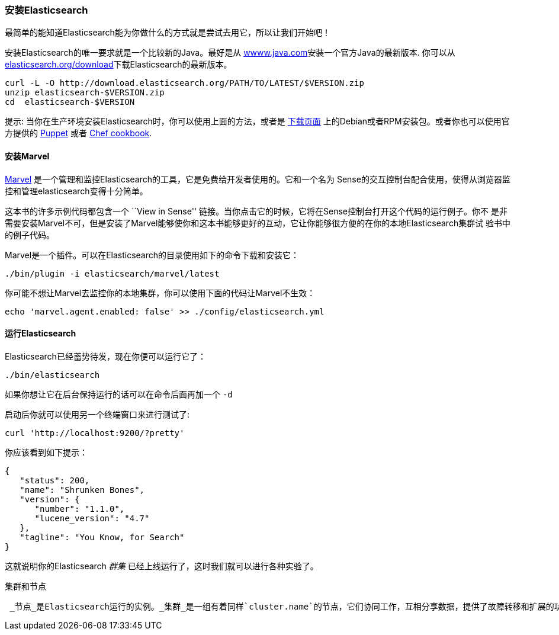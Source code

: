 === 安装Elasticsearch

最简单的能知道Elasticsearch能为你做什么的方式就是尝试去用它，所以让我们开始吧！

安装Elasticsearch的唯一要求就是一个比较新的Java。最好是从 http://www.java.com[wwww.java.com]安装一个官方Java的最新版本.
你可以从 http://www.elasticsearch.org/download/[elasticsearch.org/download]下载Elasticsearch的最新版本。

[source,sh]
--------------------------------------------------
curl -L -O http://download.elasticsearch.org/PATH/TO/LATEST/$VERSION.zip
unzip elasticsearch-$VERSION.zip
cd  elasticsearch-$VERSION
--------------------------------------------------

提示: 当你在生产环境安装Elasticsearch时，你可以使用上面的方法，或者是 http://www.elasticsearch.org/downloads[下载页面]
上的Debian或者RPM安装包。或者你也可以使用官方提供的 https://github.com/elasticsearch/puppet-elasticsearch[Puppet] 或者
 https://github.com/elasticsearch/cookbook-elasticsearch[Chef cookbook].

[[marvel]]
==== 安装Marvel

http://www.elasticsearch.com/marvel)[Marvel] 是一个管理和监控Elasticsearch的工具，它是免费给开发者使用的。它和一个名为
Sense的交互控制台配合使用，使得从浏览器监控和管理elasticsearch变得十分简单。

这本书的许多示例代码都包含一个  ``View in Sense'' 链接。当你点击它的时候，它将在Sense控制台打开这个代码的运行例子。你不
是非需要安装Marvel不可，但是安装了Marvel能够使你和这本书能够更好的互动，它让你能够很方便的在你的本地Elasticsearch集群试
验书中的例子代码。

Marvel是一个插件。可以在Elasticsearch的目录使用如下的命令下载和安装它：

[source,js]
--------------------------------------------------
./bin/plugin -i elasticsearch/marvel/latest
--------------------------------------------------

你可能不想让Marvel去监控你的本地集群，你可以使用下面的代码让Marvel不生效：

[source,js]
--------------------------------------------------
echo 'marvel.agent.enabled: false' >> ./config/elasticsearch.yml
--------------------------------------------------

==== 运行Elasticsearch

Elasticsearch已经蓄势待发，现在你便可以运行它了：

[source,js]
--------------------------------------------------
./bin/elasticsearch
--------------------------------------------------

如果你想让它在后台保持运行的话可以在命令后面再加一个 `-d`

启动后你就可以使用另一个终端窗口来进行测试了:

[source,js]
--------------------------------------------------
curl 'http://localhost:9200/?pretty'
--------------------------------------------------


你应该看到如下提示：

[source,js]
--------------------------------------------------
{
   "status": 200,
   "name": "Shrunken Bones",
   "version": {
      "number": "1.1.0",
      "lucene_version": "4.7"
   },
   "tagline": "You Know, for Search"
}
--------------------------------------------------
// SENSE: 010_Intro/10_Info.json

这就说明你的Elasticsearch _群集_ 已经上线运行了，这时我们就可以进行各种实验了。

.集群和节点
----
 _节点_是Elasticsearch运行的实例。_集群_是一组有着同样`cluster.name`的节点，它们协同工作，互相分享数据，提供了故障转移和扩展的功能。当然一个节点也可以是一个集群。
----

